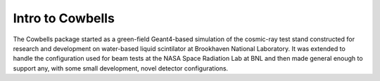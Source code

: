 Intro to Cowbells
=================

The Cowbells package started as a green-field Geant4-based simulation
of the cosmic-ray test stand constructed for research and development
on water-based liquid scintilator at Brookhaven National Laboratory.
It was extended to handle the configuration used for beam tests at the
NASA Space Radiation Lab at BNL and then made general enough to
support any, with some small development, novel detector
configurations.
